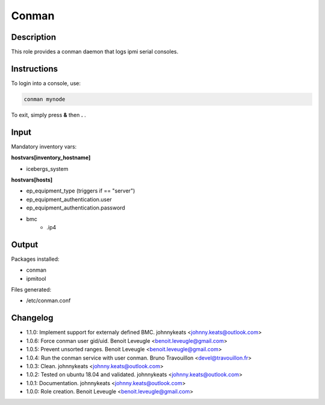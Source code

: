Conman
------

Description
^^^^^^^^^^^

This role provides a conman daemon that logs ipmi serial consoles.

Instructions
^^^^^^^^^^^^

To login into a console, use:

.. code-block:: bash

  conman mynode

To exit, simply press **&** then **.** .

Input
^^^^^

Mandatory inventory vars:

**hostvars[inventory_hostname]**

* icebergs_system

**hostvars[hosts]**

* ep_equipment_type (triggers if == "server")
* ep_equipment_authentication.user
* ep_equipment_authentication.password
* bmc
   * .ip4

Output
^^^^^^

Packages installed:

* conman
* ipmitool

Files generated:

* /etc/conman.conf

Changelog
^^^^^^^^^

* 1.1.0: Implement support for externaly defined BMC. johnnykeats <johnny.keats@outlook.com>
* 1.0.6: Force conman user gid/uid. Benoit Leveugle <benoit.leveugle@gmail.com>
* 1.0.5: Prevent unsorted ranges. Benoit Leveugle <benoit.leveugle@gmail.com>
* 1.0.4: Run the conman service with user conman. Bruno Travouillon <devel@travouillon.fr>
* 1.0.3: Clean. johnnykeats <johnny.keats@outlook.com>
* 1.0.2: Tested on ubuntu 18.04 and validated. johnnykeats <johnny.keats@outlook.com>
* 1.0.1: Documentation. johnnykeats <johnny.keats@outlook.com>
* 1.0.0: Role creation. Benoit Leveugle <benoit.leveugle@gmail.com>
